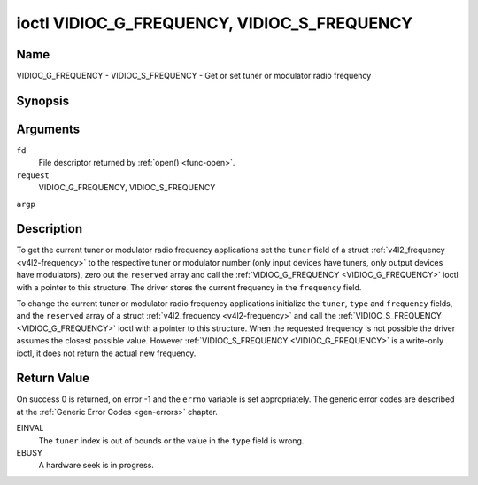 .. -*- coding: utf-8; mode: rst -*-

.. _VIDIOC_G_FREQUENCY:

********************************************
ioctl VIDIOC_G_FREQUENCY, VIDIOC_S_FREQUENCY
********************************************

Name
====

VIDIOC_G_FREQUENCY - VIDIOC_S_FREQUENCY - Get or set tuner or modulator radio frequency


Synopsis
========

.. cpp:function:: int ioctl( int fd, int request, struct v4l2_frequency *argp )

.. cpp:function:: int ioctl( int fd, int request, const struct v4l2_frequency *argp )


Arguments
=========

``fd``
    File descriptor returned by :ref:`open() <func-open>`.

``request``
    VIDIOC_G_FREQUENCY, VIDIOC_S_FREQUENCY

``argp``


Description
===========

To get the current tuner or modulator radio frequency applications set
the ``tuner`` field of a struct
:ref:`v4l2_frequency <v4l2-frequency>` to the respective tuner or
modulator number (only input devices have tuners, only output devices
have modulators), zero out the ``reserved`` array and call the
:ref:`VIDIOC_G_FREQUENCY <VIDIOC_G_FREQUENCY>` ioctl with a pointer to this structure. The
driver stores the current frequency in the ``frequency`` field.

To change the current tuner or modulator radio frequency applications
initialize the ``tuner``, ``type`` and ``frequency`` fields, and the
``reserved`` array of a struct :ref:`v4l2_frequency <v4l2-frequency>`
and call the :ref:`VIDIOC_S_FREQUENCY <VIDIOC_G_FREQUENCY>` ioctl with a pointer to this
structure. When the requested frequency is not possible the driver
assumes the closest possible value. However :ref:`VIDIOC_S_FREQUENCY <VIDIOC_G_FREQUENCY>` is a
write-only ioctl, it does not return the actual new frequency.


.. _v4l2-frequency:

.. flat-table:: struct v4l2_frequency
    :header-rows:  0
    :stub-columns: 0
    :widths:       1 1 2


    -  .. row 1

       -  __u32

       -  ``tuner``

       -  The tuner or modulator index number. This is the same value as in
	  the struct :ref:`v4l2_input <v4l2-input>` ``tuner`` field and
	  the struct :ref:`v4l2_tuner <v4l2-tuner>` ``index`` field, or
	  the struct :ref:`v4l2_output <v4l2-output>` ``modulator`` field
	  and the struct :ref:`v4l2_modulator <v4l2-modulator>` ``index``
	  field.

    -  .. row 2

       -  __u32

       -  ``type``

       -  The tuner type. This is the same value as in the struct
	  :ref:`v4l2_tuner <v4l2-tuner>` ``type`` field. The type must be
	  set to ``V4L2_TUNER_RADIO`` for ``/dev/radioX`` device nodes, and
	  to ``V4L2_TUNER_ANALOG_TV`` for all others. Set this field to
	  ``V4L2_TUNER_RADIO`` for modulators (currently only radio
	  modulators are supported). See :ref:`v4l2-tuner-type`

    -  .. row 3

       -  __u32

       -  ``frequency``

       -  Tuning frequency in units of 62.5 kHz, or if the struct
	  :ref:`v4l2_tuner <v4l2-tuner>` or struct
	  :ref:`v4l2_modulator <v4l2-modulator>` ``capability`` flag
	  ``V4L2_TUNER_CAP_LOW`` is set, in units of 62.5 Hz. A 1 Hz unit is
	  used when the ``capability`` flag ``V4L2_TUNER_CAP_1HZ`` is set.

    -  .. row 4

       -  __u32

       -  ``reserved``\ \[8\]

       -  Reserved for future extensions. Drivers and applications must set
	  the array to zero.


Return Value
============

On success 0 is returned, on error -1 and the ``errno`` variable is set
appropriately. The generic error codes are described at the
:ref:`Generic Error Codes <gen-errors>` chapter.

EINVAL
    The ``tuner`` index is out of bounds or the value in the ``type``
    field is wrong.

EBUSY
    A hardware seek is in progress.
